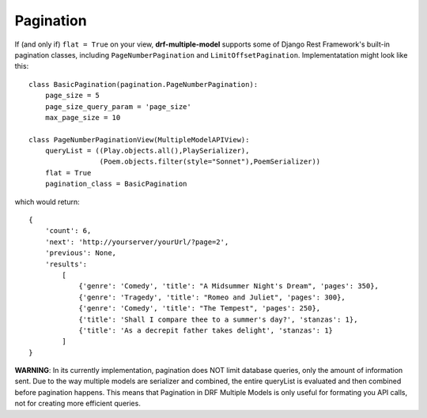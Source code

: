 Pagination
==========

If (and only if) ``flat = True`` on your view, **drf-multiple-model** supports some of Django Rest Framework's built-in pagination classes, including ``PageNumberPagination`` and ``LimitOffsetPagination``.  Implementatation might look like this::

    class BasicPagination(pagination.PageNumberPagination):
        page_size = 5
        page_size_query_param = 'page_size'
        max_page_size = 10 

    class PageNumberPaginationView(MultipleModelAPIView):
        queryList = ((Play.objects.all(),PlaySerializer),
                     (Poem.objects.filter(style="Sonnet"),PoemSerializer))
        flat = True
        pagination_class = BasicPagination

which would return::

    {
        'count': 6,
        'next': 'http://yourserver/yourUrl/?page=2',
        'previous': None,
        'results': 
            [
                {'genre': 'Comedy', 'title': "A Midsummer Night's Dream", 'pages': 350},
                {'genre': 'Tragedy', 'title': "Romeo and Juliet", 'pages': 300},
                {'genre': 'Comedy', 'title': "The Tempest", 'pages': 250},
                {'title': 'Shall I compare thee to a summer's day?', 'stanzas': 1},
                {'title': 'As a decrepit father takes delight', 'stanzas': 1}
            ]
    }

**WARNING**: In its currently implementation, pagination does NOT limit database queries, only the amount of information sent.  Due to the way multiple models are serializer and combined, the entire queryList is evaluated and then combined before pagination happens.  This means that Pagination in DRF Multiple Models is only useful for formating you API calls, not for creating more efficient queries.

